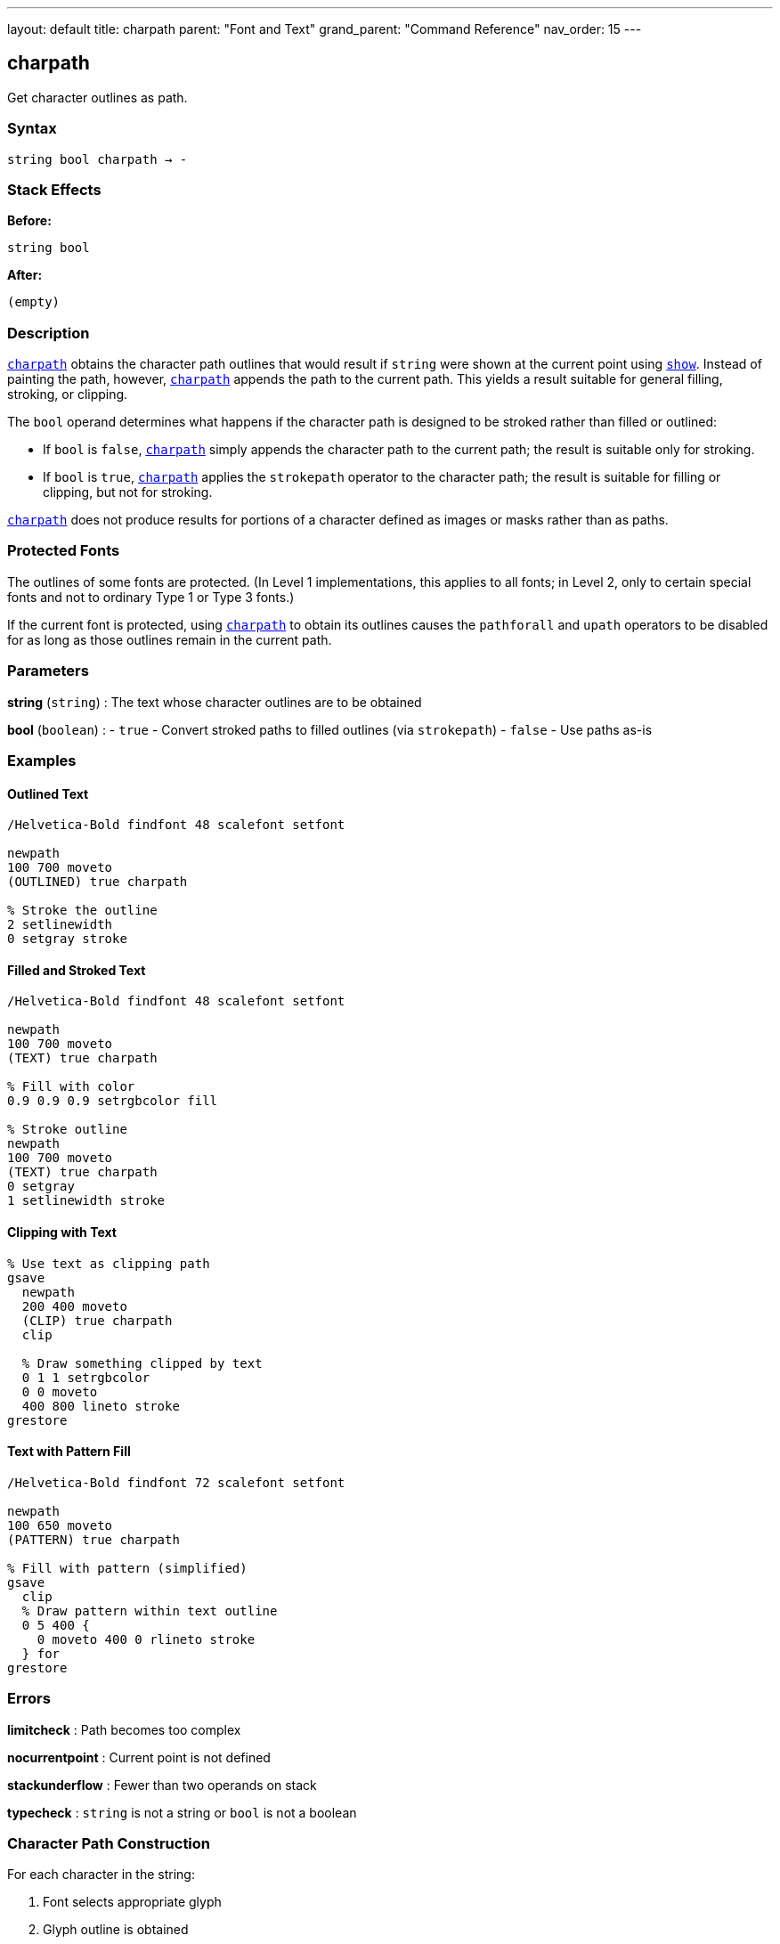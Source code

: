 ---
layout: default
title: charpath
parent: "Font and Text"
grand_parent: "Command Reference"
nav_order: 15
---

== charpath

Get character outlines as path.

=== Syntax

----
string bool charpath → -
----

=== Stack Effects

**Before:**
```
string bool
```

**After:**
```
(empty)
```

=== Description

xref:../charpath.adoc[`charpath`] obtains the character path outlines that would result if `string` were shown at the current point using xref:../show.adoc[`show`]. Instead of painting the path, however, xref:../charpath.adoc[`charpath`] appends the path to the current path. This yields a result suitable for general filling, stroking, or clipping.

The `bool` operand determines what happens if the character path is designed to be stroked rather than filled or outlined:

- If `bool` is `false`, xref:../charpath.adoc[`charpath`] simply appends the character path to the current path; the result is suitable only for stroking.
- If `bool` is `true`, xref:../charpath.adoc[`charpath`] applies the `strokepath` operator to the character path; the result is suitable for filling or clipping, but not for stroking.

xref:../charpath.adoc[`charpath`] does not produce results for portions of a character defined as images or masks rather than as paths.

=== Protected Fonts

The outlines of some fonts are protected. (In Level 1 implementations, this applies to all fonts; in Level 2, only to certain special fonts and not to ordinary Type 1 or Type 3 fonts.)

If the current font is protected, using xref:../charpath.adoc[`charpath`] to obtain its outlines causes the `pathforall` and `upath` operators to be disabled for as long as those outlines remain in the current path.

=== Parameters

**string** (`string`)
: The text whose character outlines are to be obtained

**bool** (`boolean`)
: - `true` - Convert stroked paths to filled outlines (via `strokepath`)
- `false` - Use paths as-is

=== Examples

==== Outlined Text

[source,postscript]
----
/Helvetica-Bold findfont 48 scalefont setfont

newpath
100 700 moveto
(OUTLINED) true charpath

% Stroke the outline
2 setlinewidth
0 setgray stroke
----

==== Filled and Stroked Text

[source,postscript]
----
/Helvetica-Bold findfont 48 scalefont setfont

newpath
100 700 moveto
(TEXT) true charpath

% Fill with color
0.9 0.9 0.9 setrgbcolor fill

% Stroke outline
newpath
100 700 moveto
(TEXT) true charpath
0 setgray
1 setlinewidth stroke
----

==== Clipping with Text

[source,postscript]
----
% Use text as clipping path
gsave
  newpath
  200 400 moveto
  (CLIP) true charpath
  clip

  % Draw something clipped by text
  0 1 1 setrgbcolor
  0 0 moveto
  400 800 lineto stroke
grestore
----

==== Text with Pattern Fill

[source,postscript]
----
/Helvetica-Bold findfont 72 scalefont setfont

newpath
100 650 moveto
(PATTERN) true charpath

% Fill with pattern (simplified)
gsave
  clip
  % Draw pattern within text outline
  0 5 400 {
    0 moveto 400 0 rlineto stroke
  } for
grestore
----

=== Errors

**limitcheck**
: Path becomes too complex

**nocurrentpoint**
: Current point is not defined

**stackunderflow**
: Fewer than two operands on stack

**typecheck**
: `string` is not a string or `bool` is not a boolean

=== Character Path Construction

For each character in the string:

1. Font selects appropriate glyph
2. Glyph outline is obtained
3. Outline is transformed by `FontMatrix` and CTM
4. Outline is appended to current path
5. Current point updated (but path continues)

=== True vs. False Parameter

[cols="1,3,3"]
|===
| bool | Effect | Use For

| `false`
| Character paths appended as-is
| Stroking character outlines

| `true`
| Paths converted via `strokepath`
| Filling or clipping with stroked characters
|===

Example:

[source,postscript]
----
% For stroked appearance, use false
newpath
100 100 moveto
(ABC) false charpath
0.5 setlinewidth stroke

% For filled appearance of stroked chars, use true
newpath
100 200 moveto
(ABC) true charpath
fill
----

=== Use Cases

==== Drop Shadow Effect

[source,postscript]
----
/dropShadow {  % string dropShadow -
  gsave
    % Shadow
    0.7 setgray
    currentpoint
    2 add exch 2 sub exch moveto
    dup true charpath fill

    % Main text
    0 setgray
    moveto
    true charpath fill
  grestore
} def

100 700 moveto
(SHADOW) dropShadow
----

==== Gradient Fill Text

[source,postscript]
----
% Fill text with gradient
newpath
200 400 moveto
(GRADIENT) true charpath

gsave
  clip
  % Create gradient within text
  0 1 100 {
    dup 100 div setgray
    0 exch 400 1 rectfill
  } for
grestore
----

==== Text Outline with Effects

[source,postscript]
----
/fancyText {  % string fancyText -
  % White fill
  dup true charpath
  1 setgray fill

  % Black outline
  true charpath
  0 setgray
  3 setlinewidth stroke
} def

100 700 moveto
(FANCY) fancyText
----

==== Getting Character Bounds

[source,postscript]
----
/stringBBox {  % string stringBBox llx lly urx ury
  gsave
    newpath
    0 0 moveto
    true charpath
    pathbbox
  grestore
} def

/Helvetica findfont 12 scalefont setfont
(Hello) stringBBox
% Returns: llx lly urx ury
----

=== Advanced Techniques

==== Per-Character Path Manipulation

[source,postscript]
----
% Get individual character paths
/charPaths {  % string charPaths -
  {
    % For each character
    1 string dup 0 4 -1 roll put
    gsave
      newpath
      currentpoint moveto
      dup true charpath
      % Process path here
      gsave 0.8 setgray fill grestore
      0 setgray 0.5 setlinewidth stroke
      stringwidth rmoveto
    grestore
  } forall
} def

100 700 moveto
(PATHS) charPaths
----

==== Text Measurement Without Side Effects

[source,postscript]
----
/measureText {  % string measureText width height
  gsave
    newpath
    0 0 moveto
    true charpath
    pathbbox
    % Returns: llx lly urx ury
    3 -1 roll sub  % height = ury - lly
    3 1 roll exch sub  % width = urx - llx
  grestore
} def

(Sample) measureText  % Returns actual visual dimensions
----

=== Path Reuse

[source,postscript]
----
% Create text path once, use multiple times
/textPath {
  gsave
    newpath
    0 0 moveto
    (REUSE) true charpath
    currentpoint /endY exch def /endX exch def
  grestore
} def

% Use the path multiple times
100 100 translate
textPath gsave 0.9 setgray fill grestore
textPath 0 setgray 1 setlinewidth stroke
----

=== Limitations

**Image-based characters:**
- xref:../charpath.adoc[`charpath`] does not produce paths for bitmap characters
- Some fonts mix paths and bitmaps
- Only path-based portions are included

**Protected fonts:**
- Some fonts prevent path extraction
- Affects `pathforall` and `upath` operations
- Level 2 Type 1 fonts typically not protected

**Font caching:**
- May cause characters to be added to font cache
- Cache side effects persist

=== Comparison with show

[cols="2,3"]
|===
| Operator | Output

| xref:../show.adoc[`show`]
| Paints characters (rasterized)

| xref:../charpath.adoc[`charpath`]
| Constructs path outlines

| xref:../stringwidth.adoc[`stringwidth`]
| Returns width vector only
|===

=== See Also

- xref:../show.adoc[`show`] - Paint text string
- xref:../stringwidth.adoc[`stringwidth`] - Calculate text width
- `pathbbox` - Get path bounding box
- `strokepath` - Convert stroke to filled path
- `clip` - Set clipping path
- `fill` - Fill path
- `stroke` - Stroke path
- xref:../setfont.adoc[`setfont`] - Establish current font